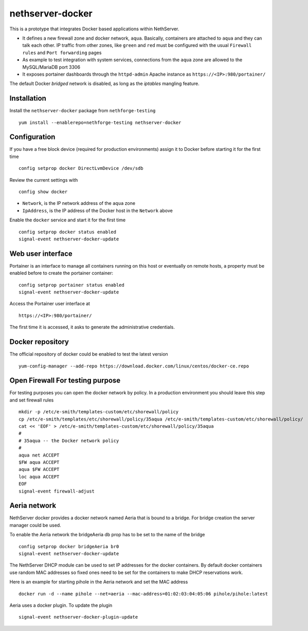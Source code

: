 =================
nethserver-docker
=================

This is a prototype that integrates Docker based applications within
NethServer. 

* It defines a new firewall zone and docker network, ``aqua``. Basically, 
  containers are attached to ``aqua`` and they can talk each other. IP
  traffic from other zones, like ``green`` and ``red`` must be configured with
  the usual ``Firewall rules`` and ``Port forwarding`` pages

* As example to test integration with system services, connections from the
  ``aqua`` zone are allowed to the MySQL/MariaDB port 3306

* It exposes portainer dashboards through the
  ``httpd-admin`` Apache instance as ``https://<IP>:980/portainer/``

The default Docker *bridged* network is disabled, as long as the *iptables*
mangling feature.


Installation
------------

Install the ``nethserver-docker`` package from ``nethforge-testing`` ::

    yum install --enablerepo=nethforge-testing nethserver-docker

Configuration
-------------

If you have a free block device (required for production environments) assign it
to Docker before starting it for the first time ::

    config setprop docker DirectLvmDevice /dev/sdb

Review the current settings with ::

    config show docker

* ``Network``, is the IP network address of the ``aqua`` zone
* ``IpAddress``, is the IP address of the Docker host in the ``Network`` above

Enable the ``docker`` service and start it for the first time ::

    config setprop docker status enabled
    signal-event nethserver-docker-update

Web user interface
------------------
Portainer is an interface to manage all containers running on this host or eventually on remote hosts, a property must be enabled before to create the portainer container::

    config setprop portainer status enabled
    signal-event nethserver-docker-update

Access the Portainer user interface at ::

    https://<IP>:980/portainer/

The first time it is accessed, it asks to generate the administrative
credentials.

Docker repository
-----------------

The official repository of docker could be enabled to test the latest version ::

    yum-config-manager --add-repo https://download.docker.com/linux/centos/docker-ce.repo
    

Open Firewall For testing purpose
---------------------------------

For testing purposes you can open the docker network by policy. In a production environment you should leave this step and set firewall rules ::

  mkdir -p /etc/e-smith/templates-custom/etc/shorewall/policy
  cp /etc/e-smith/templates/etc/shorewall/policy/35aqua /etc/e-smith/templates-custom/etc/shorewall/policy/
  cat << 'EOF' > /etc/e-smith/templates-custom/etc/shorewall/policy/35aqua
  #
  # 35aqua -- the Docker network policy
  #
  aqua net ACCEPT
  $FW aqua ACCEPT
  aqua $FW ACCEPT
  loc aqua ACCEPT
  EOF
  signal-event firewall-adjust

Aeria network
-------------

NethServer docker provides a docker network named Aeria that is bound to a bridge.
For bridge creation the server manager could be used.

To enable the Aeria network the bridgeAeria db prop has to be set to the name of the bridge ::

  config setprop docker bridgeAeria br0
  signal-event nethserver-docker-update

The NethServer DHCP module can be used to set IP addresses for the docker containers.
By default docker containers use random MAC addresses so fixed ones need to be set for the containers to make DHCP reservations work.

Here is an example for starting pihole in the Aeria network and set the MAC address ::

  docker run -d --name pihole --net=aeria --mac-address=01:02:03:04:05:06 pihole/pihole:latest

Aeria uses a docker plugin. To update the plugin ::

  signal-event nethserver-docker-plugin-update
